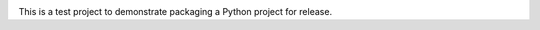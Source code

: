 .. image:: https://travis-ci.org/ecordell/burninator.svg?branch=master
    :target: https://travis-ci.org/ecordell/burninator
.. image:: https://coveralls.io/repos/ecordell/burninator/badge.png?branch=master
  :target: https://coveralls.io/r/ecordell/burninator?branch=master


This is a test project to demonstrate packaging a Python project for release.

